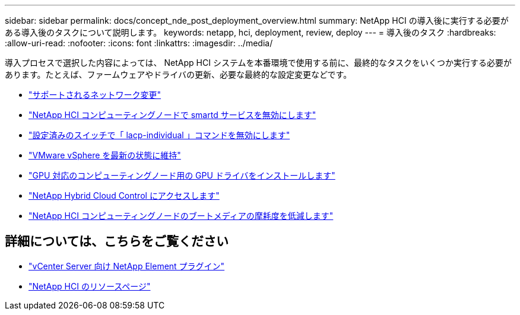---
sidebar: sidebar 
permalink: docs/concept_nde_post_deployment_overview.html 
summary: NetApp HCI の導入後に実行する必要がある導入後のタスクについて説明します。 
keywords: netapp, hci, deployment, review, deploy 
---
= 導入後のタスク
:hardbreaks:
:allow-uri-read: 
:nofooter: 
:icons: font
:linkattrs: 
:imagesdir: ../media/


[role="lead"]
導入プロセスで選択した内容によっては、 NetApp HCI システムを本番環境で使用する前に、最終的なタスクをいくつか実行する必要があります。たとえば、ファームウェアやドライバの更新、必要な最終的な設定変更などです。

* link:task_nde_supported_net_changes.html["サポートされるネットワーク変更"]
* link:task_nde_disable_smartd.html["NetApp HCI コンピューティングノードで smartd サービスを無効にします"]
* link:task_nde_disable_lacp_individual.html["設定済みのスイッチで「 lacp-individual 」コマンドを無効にします"]
* link:task_nde_update_vsphere.html["VMware vSphere を最新の状態に維持"]
* link:task_nde_install_GPU_drivers.html["GPU 対応のコンピューティングノード用の GPU ドライバをインストールします"]
* link:task_nde_access_hcc.html["NetApp Hybrid Cloud Control にアクセスします"]
* link:task_reduce_boot_media_wear.html["NetApp HCI コンピューティングノードのブートメディアの摩耗度を低減します"]




== 詳細については、こちらをご覧ください

* https://docs.netapp.com/us-en/vcp/index.html["vCenter Server 向け NetApp Element プラグイン"^]
* https://www.netapp.com/us/documentation/hci.aspx["NetApp HCI のリソースページ"^]

